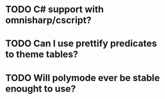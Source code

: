 * TODO C# support with omnisharp/cscript?
* TODO Can I use prettify predicates to theme tables?
* TODO Will polymode ever be stable enought to use?
